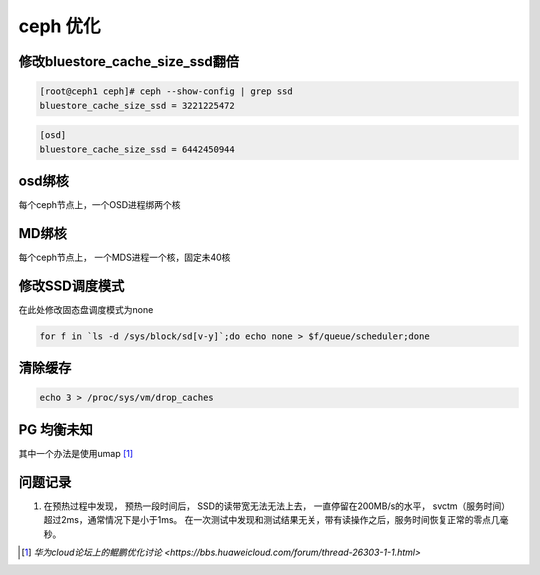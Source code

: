***********************
ceph 优化
***********************


修改bluestore_cache_size_ssd翻倍
-----------------------------------

.. code-block:: console

    [root@ceph1 ceph]# ceph --show-config | grep ssd
    bluestore_cache_size_ssd = 3221225472


.. code-block:: ini

    [osd]
    bluestore_cache_size_ssd = 6442450944


osd绑核
----------------------------------

每个ceph节点上，一个OSD进程绑两个核


MD绑核
----------------------------------

每个ceph节点上， 一个MDS进程一个核，固定未40核



修改SSD调度模式
----------------------------------

在此处修改固态盘调度模式为none

.. code-block:: shell

    for f in `ls -d /sys/block/sd[v-y]`;do echo none > $f/queue/scheduler;done


清除缓存
---------------------------------

.. code-block:: shell

    echo 3 > /proc/sys/vm/drop_caches

PG 均衡未知
--------------

其中一个办法是使用umap [#ceph_forum]_


问题记录
----------------------

1. 在预热过程中发现， 预热一段时间后， SSD的读带宽无法无法上去， 一直停留在200MB/s的水平， svctm（服务时间）超过2ms，通常情况下是小于1ms。 在一次测试中发现和测试结果无关，带有读操作之后，服务时间恢复正常的零点几毫秒。



.. [#ceph_forum] `华为cloud论坛上的鲲鹏优化讨论 <https://bbs.huaweicloud.com/forum/thread-26303-1-1.html>`